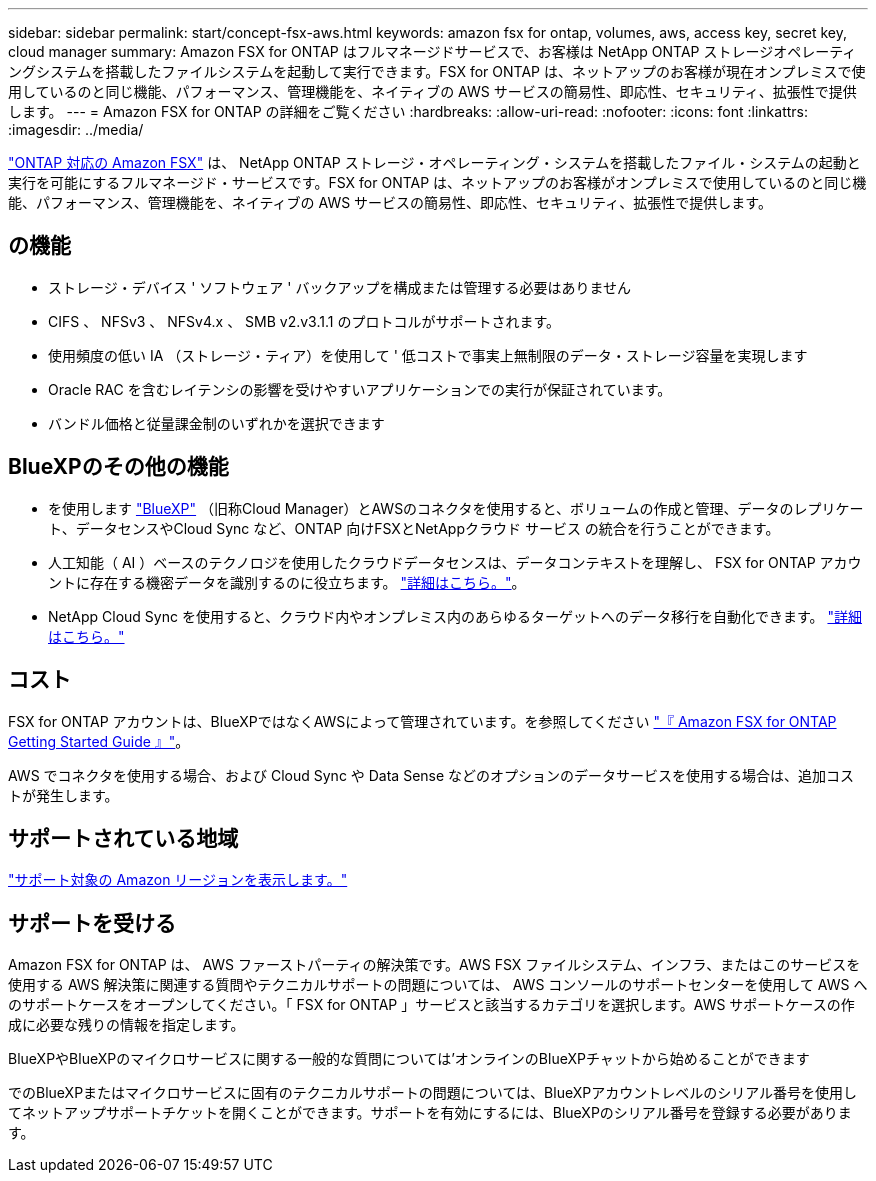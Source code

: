 ---
sidebar: sidebar 
permalink: start/concept-fsx-aws.html 
keywords: amazon fsx for ontap, volumes, aws, access key, secret key, cloud manager 
summary: Amazon FSX for ONTAP はフルマネージドサービスで、お客様は NetApp ONTAP ストレージオペレーティングシステムを搭載したファイルシステムを起動して実行できます。FSX for ONTAP は、ネットアップのお客様が現在オンプレミスで使用しているのと同じ機能、パフォーマンス、管理機能を、ネイティブの AWS サービスの簡易性、即応性、セキュリティ、拡張性で提供します。 
---
= Amazon FSX for ONTAP の詳細をご覧ください
:hardbreaks:
:allow-uri-read: 
:nofooter: 
:icons: font
:linkattrs: 
:imagesdir: ../media/


[role="lead"]
link:https://docs.aws.amazon.com/fsx/latest/ONTAPGuide/what-is-fsx-ontap.html["ONTAP 対応の Amazon FSX"^] は、 NetApp ONTAP ストレージ・オペレーティング・システムを搭載したファイル・システムの起動と実行を可能にするフルマネージド・サービスです。FSX for ONTAP は、ネットアップのお客様がオンプレミスで使用しているのと同じ機能、パフォーマンス、管理機能を、ネイティブの AWS サービスの簡易性、即応性、セキュリティ、拡張性で提供します。



== の機能

* ストレージ・デバイス ' ソフトウェア ' バックアップを構成または管理する必要はありません
* CIFS 、 NFSv3 、 NFSv4.x 、 SMB v2.v3.1.1 のプロトコルがサポートされます。
* 使用頻度の低い IA （ストレージ・ティア）を使用して ' 低コストで事実上無制限のデータ・ストレージ容量を実現します
* Oracle RAC を含むレイテンシの影響を受けやすいアプリケーションでの実行が保証されています。
* バンドル価格と従量課金制のいずれかを選択できます




== BlueXPのその他の機能

* を使用します link:https://docs.netapp.com/us-en/cloud-manager-family/["BlueXP"^] （旧称Cloud Manager）とAWSのコネクタを使用すると、ボリュームの作成と管理、データのレプリケート、データセンスやCloud Sync など、ONTAP 向けFSXとNetAppクラウド サービス の統合を行うことができます。
* 人工知能（ AI ）ベースのテクノロジを使用したクラウドデータセンスは、データコンテキストを理解し、 FSX for ONTAP アカウントに存在する機密データを識別するのに役立ちます。 https://docs.netapp.com/us-en/cloud-manager-data-sense/concept-cloud-compliance.html["詳細はこちら。"^]。
* NetApp Cloud Sync を使用すると、クラウド内やオンプレミス内のあらゆるターゲットへのデータ移行を自動化できます。 https://docs.netapp.com/us-en/cloud-manager-sync/concept-cloud-sync.html["詳細はこちら。"^]




== コスト

FSX for ONTAP アカウントは、BlueXPではなくAWSによって管理されています。を参照してください https://docs.aws.amazon.com/fsx/latest/ONTAPGuide/what-is-fsx-ontap.html["『 Amazon FSX for ONTAP Getting Started Guide 』"^]。

AWS でコネクタを使用する場合、および Cloud Sync や Data Sense などのオプションのデータサービスを使用する場合は、追加コストが発生します。



== サポートされている地域

https://aws.amazon.com/about-aws/global-infrastructure/regional-product-services/["サポート対象の Amazon リージョンを表示します。"^]



== サポートを受ける

Amazon FSX for ONTAP は、 AWS ファーストパーティの解決策です。AWS FSX ファイルシステム、インフラ、またはこのサービスを使用する AWS 解決策に関連する質問やテクニカルサポートの問題については、 AWS コンソールのサポートセンターを使用して AWS へのサポートケースをオープンしてください。「 FSX for ONTAP 」サービスと該当するカテゴリを選択します。AWS サポートケースの作成に必要な残りの情報を指定します。

BlueXPやBlueXPのマイクロサービスに関する一般的な質問については'オンラインのBlueXPチャットから始めることができます

でのBlueXPまたはマイクロサービスに固有のテクニカルサポートの問題については、BlueXPアカウントレベルのシリアル番号を使用してネットアップサポートチケットを開くことができます。サポートを有効にするには、BlueXPのシリアル番号を登録する必要があります。

